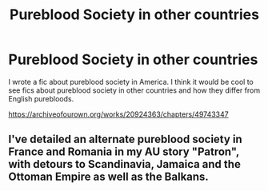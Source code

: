#+TITLE: Pureblood Society in other countries

* Pureblood Society in other countries
:PROPERTIES:
:Author: Jayla_Kaye
:Score: 1
:DateUnix: 1570387599.0
:DateShort: 2019-Oct-06
:FlairText: Self-Promotion
:END:
I wrote a fic about pureblood society in America. I think it would be cool to see fics about pureblood society in other countries and how they differ from English purebloods.

[[https://archiveofourown.org/works/20924363/chapters/49743347]]


** I've detailed an alternate pureblood society in France and Romania in my AU story "Patron", with detours to Scandinavia, Jamaica and the Ottoman Empire as well as the Balkans.
:PROPERTIES:
:Author: Starfox5
:Score: 2
:DateUnix: 1570388310.0
:DateShort: 2019-Oct-06
:END:
